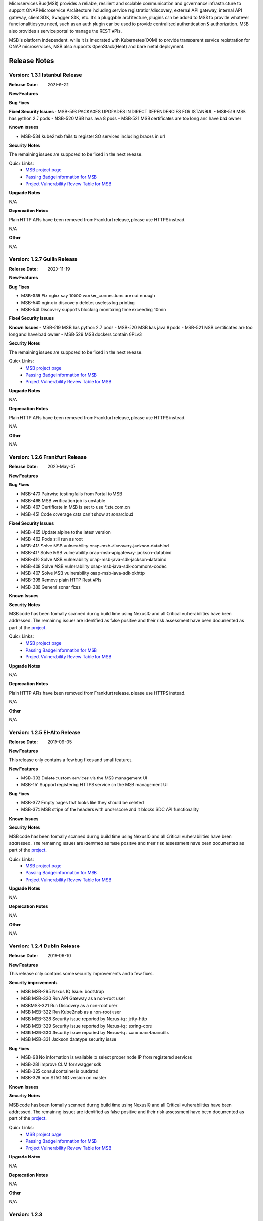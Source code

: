 .. This work is licensed under a Creative Commons Attribution 4.0 International License.
.. http://creativecommons.org/licenses/by/4.0
.. _release_notes:


Microservices Bus(MSB) provides a reliable, resilient and scalable communication and governance infrastructure to support ONAP Microservice Architecture including service registration/discovery, external API gateway, internal API gateway, client SDK, Swagger SDK, etc. It's a pluggable architecture, plugins can be added to MSB to provide whatever functionalities you need, such as an auth plugin can be used to provide centralized authentication & authorization. MSB also provides a service portal to manage the REST APIs.

MSB is platform independent, while it is integrated with Kubernetes(OOM) to provide transparent service registration for ONAP microservices, MSB also supports OpenStack(Heat) and bare metal deployment.

Release Notes
=============

Version: 1.3.1 Istanbul Release
------------------------------

:Release Date: 2021-9-22

**New Features**

**Bug Fixes**


**Fixed Security Issues**
- MSB-593 PACKAGES UPGRADES IN DIRECT DEPENDENCIES FOR ISTANBUL
- MSB-519 MSB has python 2.7 pods
- MSB-520 MSB has java 8 pods
- MSB-521 MSB certificates are too long and have bad owner

**Known Issues**

- MSB-534 kube2msb fails to register SO services including braces in url

**Security Notes**

The remaining issues are supposed to be fixed in the next release.

Quick Links:
        - `MSB project page <https://wiki.onap.org/display/DW/Microservices+Bus+Project>`_

        - `Passing Badge information for MSB <https://bestpractices.coreinfrastructure.org/en/projects/1601>`_

        - `Project Vulnerability Review Table for MSB <https://wiki.onap.org/pages/viewpage.action?pageId=68541445>`_

**Upgrade Notes**

N/A

**Deprecation Notes**

Plain HTTP APIs have been removed from Frankfurt release, please use HTTPS instead.

N/A

**Other**

N/A

Version: 1.2.7 Guilin Release
------------------------------

:Release Date: 2020-11-19

**New Features**

**Bug Fixes**

- MSB-539 Fix nginx say 10000 worker_connections are not enough
- MSB-540 nginx in discovery deletes useless log printing
- MSB-541 Discovery supports blocking monitoring time exceeding 10min

**Fixed Security Issues**

**Known Issues**
- MSB-519 MSB has python 2.7 pods
- MSB-520 MSB has java 8 pods
- MSB-521 MSB certificates are too long and have bad owner
- MSB-529 MSB dockers contain GPLv3

**Security Notes**

The remaining issues are supposed to be fixed in the next release.

Quick Links:
        - `MSB project page <https://wiki.onap.org/display/DW/Microservices+Bus+Project>`_

        - `Passing Badge information for MSB <https://bestpractices.coreinfrastructure.org/en/projects/1601>`_

        - `Project Vulnerability Review Table for MSB <https://wiki.onap.org/pages/viewpage.action?pageId=68541445>`_

**Upgrade Notes**

N/A

**Deprecation Notes**

Plain HTTP APIs have been removed from Frankfurt release, please use HTTPS instead.

N/A

**Other**

N/A

Version: 1.2.6 Frankfurt Release
------------------------------

:Release Date: 2020-May-07

**New Features**

**Bug Fixes**

- MSB-470 Pairwise testing fails from Portal to MSB
- MSB-468 MSB verification job is unstable
- MSB-467 Certificate in MSB is set to use *.zte.com.cn
- MSB-451 Code coverage data can't show at sonarcloud

**Fixed Security Issues**

- MSB-465 Update alpine to the latest version
- MSB-462 Pods still run as root
- MSB-418 Solve MSB vulnerability onap-msb-discovery-jackson-databind
- MSB-417 Solve MSB vulnerability onap-msb-apigateway-jackson-databind
- MSB-410 Solve MSB vulnerability onap-msb-java-sdk-jackson-databind
- MSB-408 Solve MSB vulnerability onap-msb-java-sdk-commons-codec
- MSB-407 Solve MSB vulnerability onap-msb-java-sdk-okhttp 
- MSB-398 Remove plain HTTP Rest APIs
- MSB-386 General sonar fixes

**Known Issues**

**Security Notes**

MSB code has been formally scanned during build time using NexusIQ and all Critical vulnerabilities have been addressed.
The remaining issues are identified as false positive and their risk assessment have been documented as part of the `project <https://wiki.onap.org/pages/viewpage.action?pageId=64003723>`_.

Quick Links:
        - `MSB project page <https://wiki.onap.org/display/DW/Microservices+Bus+Project>`_

        - `Passing Badge information for MSB <https://bestpractices.coreinfrastructure.org/en/projects/1601>`_

        - `Project Vulnerability Review Table for MSB <https://wiki.onap.org/pages/viewpage.action?pageId=68541445>`_

**Upgrade Notes**

N/A

**Deprecation Notes**

Plain HTTP APIs have been removed from Frankfurt release, please use HTTPS instead.

N/A

**Other**

N/A

Version: 1.2.5 EI-Alto Release
------------------------------

:Release Date: 2019-09-05

**New Features**

This release only contains a few bug fixes and small features.

**New Features**

- MSB-332 Delete custom services via the MSB management UI
- MSB-151 Support registering HTTPS service on the MSB management UI

**Bug Fixes**

- MSB-372 Empty pages that looks like they should be deleted
- MSB-374 MSB stripe of the headers with underscore and it blocks SDC API functionality

**Known Issues**

**Security Notes**

MSB code has been formally scanned during build time using NexusIQ and all Critical vulnerabilities have been addressed.
The remaining issues are identified as false positive and their risk assessment have been documented as part of the `project <https://wiki.onap.org/pages/viewpage.action?pageId=64003723>`_.

Quick Links:
 	- `MSB project page <https://wiki.onap.org/display/DW/Microservices+Bus+Project>`_

 	- `Passing Badge information for MSB <https://bestpractices.coreinfrastructure.org/en/projects/1601>`_

 	- `Project Vulnerability Review Table for MSB <https://wiki.onap.org/pages/viewpage.action?pageId=64003723>`_

**Upgrade Notes**

N/A

**Deprecation Notes**

N/A

**Other**

N/A

Version: 1.2.4 Dublin Release
-----------------------------

:Release Date: 2019-06-10

**New Features**

This release only contains some security improvements and a few fixes.

**Security improvements**

- MSB MSB-295 Nexus IQ Issue: bootstrap
- MSB MSB-320 Run API Gateway as a non-root user
- MSBMSB-321 Run Discovery as a non-root user
- MSB MSB-322 Run Kube2msb as a non-root user
- MSB MSB-328 Security issue reported by Nexus-iq : jetty-http
- MSB MSB-329 Security issue reported by Nexus-iq : spring-core
- MSB MSB-330 Security issue reported by Nexus-iq : commons-beanutils
- MSB MSB-331 Jackson datatype security issue

**Bug Fixes**

- MSB-98  No information is available to select proper node IP from registered services
- MSB-281 improve CLM for swagger sdk
- MSB-325 consul container is outdated
- MSB-326 non STAGING version on master

**Known Issues**

**Security Notes**

MSB code has been formally scanned during build time using NexusIQ and all Critical vulnerabilities have been addressed.
The remaining issues are identified as false positive and their risk assessment have been documented as part of the `project <https://wiki.onap.org/pages/viewpage.action?pageId=64003723>`_.

Quick Links:
 	- `MSB project page <https://wiki.onap.org/display/DW/Microservices+Bus+Project>`_

 	- `Passing Badge information for MSB <https://bestpractices.coreinfrastructure.org/en/projects/1601>`_

 	- `Project Vulnerability Review Table for MSB <https://wiki.onap.org/pages/viewpage.action?pageId=64003723>`_

**Upgrade Notes**

N/A

**Deprecation Notes**

N/A

**Other**

N/A

Version: 1.2.3
--------------

:Release Date: 2018-11-30


**New Features**

In Casablanca Release, MSB mainly focuses on the integration of Istio service mesh with ONAP to enhance OMSA, while keeping the Istio integration compatible with the existing MSB API Gateway approaches.

How to manage ONAP microservices with Istio service mesh:

- https://wiki.onap.org/display/DW/Manage+ONAP+Microservices+with+Istio+Service+Mesh
- https://wiki.onap.org/display/DW/Manage+ONAP+Microservices+with+Istio+Service+Mesh-Mutual+TLS+Authentication+Enabled

**Bug Fixes**

- `MSB-196 <https://jira.onap.org/browse/MSB-196>`_ IUI displays raw placeholder texts when failed to load translation
- `MSB-291 <https://jira.onap.org/browse/MSB-291>`_ Incomplete Apache-2.0 header
- `MSB-293 <https://jira.onap.org/browse/MSB-293>`_ Portal to MSB pairwise test failing in WindRiver with OOM deployment
- `MSB-294 <https://jira.onap.org/browse/MSB-294>`_ Nexus IQ Issue: okhttp3
- `MSB-296 <https://jira.onap.org/browse/MSB-296>`_ Nexus IQ Issue: guava
- `MSB-297 <https://jira.onap.org/browse/MSB-297>`_ MSB CSIT failed
- `MSB-298 <https://jira.onap.org/browse/MSB-298>`_ Release MSB artifact version 1.2.0
- `MSB-300 <https://jira.onap.org/browse/MSB-300>`_ Incomplete Apache-2.0 header
- `MSB-301 <https://jira.onap.org/browse/MSB-301>`_ Can't access aai resource http url via msb api gateway

**Known Issues**

- `MSB-295 <https://jira.onap.org/browse/MSB-295>`_ Nexus IQ Issue: bootstrap
- `MSB-198 <https://jira.onap.org/browse/MSB-198>`_ MSB GUI can not register a service mapped to an HTTPS endpoint

**Security Notes**

MSB code has been formally scanned during build time using NexusIQ and all Critical vulnerabilities have been addressed, items that remain open have been assessed for risk and actions to be taken in future release.
The MSB open Critical security vulnerabilities and their risk assessment have been documented as part of the `project <https://wiki.onap.org/pages/viewpage.action?pageId=45305668>`_.

Quick Links:
 	- `MSB project page <https://wiki.onap.org/display/DW/Microservices+Bus+Project>`_

 	- `Passing Badge information for MSB <https://bestpractices.coreinfrastructure.org/en/projects/1601>`_

 	- `Project Vulnerability Review Table for MSB <https://wiki.onap.org/pages/viewpage.action?pageId=45305668>`_

**Upgrade Notes**

N/A

**Deprecation Notes**

N/A

**Other**

N/A


Version: 1.1.0
--------------

:Release Date: 2018-06-07


**New Features**
In Beijing release, MSB project mainly focused on the Platform Maturity requirements of ONAP, including the scalability and security. Some new features which were requested when integrated with other projects, such as websocket support, service registration at K8S Pod level, multiple versions of services, etc. have also been added to this release.

- `MSB-117 <https://jira.onap.org/browse/MSB-146>`_ Support horizontal scaling
- `MSB-140 <https://jira.onap.org/browse/MSB-140>`_ Providing HTTPS endpoint at API gateway
- `MSB-146 <https://jira.onap.org/browse/MSB-146>`_ Support service registration at K8s Pod level
- `MSB-152 <https://jira.onap.org/browse/MSB-152>`_ MSB JAVA SDK supports HTTPS service registration
- `MSB-156 <https://jira.onap.org/browse/MSB-156>`_ Support websocket request forwarding
- `MSB-178 <https://jira.onap.org/browse/MSB-178>`_ Support registering multiple versions under a service name
- `MSB-179 <https://jira.onap.org/browse/MSB-179>`_ Integration MSB GUI to Portal project

**Bug Fixes**

- `MSB-92 <https://jira.onap.org/browse/MSB-92>`_ Microservice delete is reporting 500, though it deleted the service
- `MSB-102 <https://jira.onap.org/browse/MSB-102>`_ The msb client has heavy dependencies
- `MSB-150 <https://jira.onap.org/browse/MSB-150>`_ Kube2msb doesn't unregister service
- `MSB-153 <https://jira.onap.org/browse/MSB-153>`_ MSB kube2msb registrator does not register LoadBalancer type service
- `MSB-187 <https://jira.onap.org/browse/MSB-187>`_ MSB discovery API in swagger is not published
- `MSB-195 <https://jira.onap.org/browse/MSB-195>`_ HTTP protocol used over HTTPS port

**Known Issues**

N/A

**Security Notes**

MSB code has been formally scanned during build time using NexusIQ and all Critical vulnerabilities have been addressed, items that remain open have been assessed for risk and determined to be false positive. The MSB open Critical security vulnerabilities and their risk assessment have been documented as part of the `project <https://wiki.onap.org/pages/viewpage.action?pageId=25439016>`_.

Quick Links:

- `MSB project page <https://wiki.onap.org/display/DW/Microservices+Bus+Project>`_
- `Passing Badge information for MSB <https://bestpractices.coreinfrastructure.org/en/projects/1601>`_
- `Project Vulnerability Review Table for MSB <https://wiki.onap.org/pages/viewpage.action?pageId=25439016>`_

**Upgrade Notes**

N/A

**Deprecation Notes**

N/A

**Other**

N/A


Version: 1.0.0
--------------

:Release Date: 2017-11-16


**New Features**
Initial release of Microservices Bus (MSB) for Open Network Automation Platform (ONAP). MSB provides core functionalities to support ONAP microservices architecture, including SDK for rapid microservie development, infrastructure for service communication and tools for service governance.

The current release of MSB is mainly composed of the following components:

**msb/apigateway**

Provides client request routing, client request load balancing, transformation, such as https to http, authentication & authorization for service request with plugin of auth service provider, service request logging, service request rate-limiting, service monitoring, request result cache, solve cross-domain issue for web application and other functionalities with the pluggable architecture capability.

**msb/discovery**

Provides service registration and discovery for ONAP microservices, which leverage Consul and build an abstract layer on top of it to make it agnostic to the registration provider and add needed extension.

**msb/java-sdk**

Provides a JAVA SDK for rapid microservices development, including service registration, service discovery, request routing, load balancing, retry, etc.

**msb/swagger-sdk**

Swagger sdk helps to generate swagger.json and java client sdk during the build time, it also helps to provide the swagger.json at the given URI in the run time.

In the future release, MSB plans to provide service mesh for ONAP.

**Bug Fixes**

- `MSB-94 <https://jira.onap.org/browse/MSB-94>`_ Vendor name(ZTE) on the MSB Portal tiltle
- `MSB-91 <https://jira.onap.org/browse/MSB-91>`_ Duplicate class variable in service sub-classes
- `MSB-88 <https://jira.onap.org/browse/MSB-88>`_ The path parameter has been lost when register services in demo project
- `MSB-87 <https://jira.onap.org/browse/MSB-87>`_ MSB JAVA SDK dosen't release stage binary
- `MSB-85 <https://jira.onap.org/browse/MSB-85>`_ API Gateway UT coverage doesn't show up in Sonar
- `MSB-74 <https://jira.onap.org/browse/MSB-74>`_ Jenkins Integration Test job failed
- `MSB-73 <https://jira.onap.org/browse/MSB-73>`_ Can't register service by using MSB Api gateway 80 port
- `MSB-72 <https://jira.onap.org/browse/MSB-72>`_ Unit test coverage data is incorrect
- `MSB-71 <https://jira.onap.org/browse/MSB-71>`_ API Gateway service Registration and discovery api causes confusion
- `MSB-70 <https://jira.onap.org/browse/MSB-70>`_ Swagger SDK site job build failed
- `MSB-69 <https://jira.onap.org/browse/MSB-69>`_ Discovery checkstyle issue
- `MSB-68 <https://jira.onap.org/browse/MSB-68>`_ Discovery daily build jenkins job failed
- `MSB-67 <https://jira.onap.org/browse/MSB-67>`_ API Gateway check style warnning
- `MSB-66 <https://jira.onap.org/browse/MSB-66>`_ API Gateway daily build failed
- `MSB-60 <https://jira.onap.org/browse/MSB-60>`_ API gateway test coverage data not in snoar
- `MSB-59 <https://jira.onap.org/browse/MSB-59>`_ Swagger SDK build failed
- `MSB-58 <https://jira.onap.org/browse/MSB-58>`_ MSB Java SDK Jenkins merge job failed
- `MSB-57 <https://jira.onap.org/browse/MSB-57>`_ Discovery site jenkins job failed
- `MSB-55 <https://jira.onap.org/browse/MSB-55>`_ Discovery site jenkins job failed
- `MSB-54 <https://jira.onap.org/browse/MSB-54>`_ API Gateway site jenkins job failed
- `MSB-21 <https://jira.onap.org/browse/MSB-21>`_ Merge and daily jenkins job failed
- `MSB-17 <https://jira.onap.org/browse/MSB-17>`_ Release version java daily job failed

**Known Issues**

- `MSB-92 <https://jira.onap.org/browse/MSB-92>`_ Microservice delete is reporting 500, though it deleted the service

**Security Issues**

None

**Upgrade Notes**

This is an initial release

**Deprecation Notes**

N/A

**Other**

N/A

End of Release Notes
